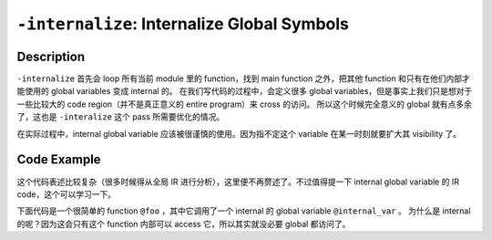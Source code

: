 ``-internalize``: Internalize Global Symbols
=====

Description
--------

``-internalize`` 首先会 loop 所有当前 module 里的 function，找到 main function 之外，把其他 function 和只有在他们内部才能使用的 global variables 变成 internal 的。
在我们写代码的过程中，会定义很多 global variables，但是事实上我们只是想对于一些比较大的 code region（并不是真正意义的 entire program）来 cross 的访问。
所以这个时候完全意义的 global 就有点多余了，这也是 ``-interalize`` 这个 pass 所需要优化的情况。

在实际过程中，internal global variable 应该被很谨慎的使用。因为指不定这个 variable 在某一时刻就要扩大其 visibility 了。

Code Example
--------

这个代码表述比较复杂（很多时候得从全局 IR 进行分析），这里便不再赘述了。不过值得提一下 internal global variable 的 IR code，这个可以学习一下。

下面代码是一个很简单的 function ``@foo`` ，其中它调用了一个 internal 的 global variable ``@internal_var`` 。
为什么是 internal 的呢？因为这会只有这个 function 内部可以 access 它，所以其实就没必要 global 都访问了。

.. code-block:: llvm
    :emphasize-lines: 1,4

    @internal_var = internal global i32 42

    define void @foo() {
        %value = load i32, i32* @internal_var
        ; perform operations using the internal variable
        ret void
    }
